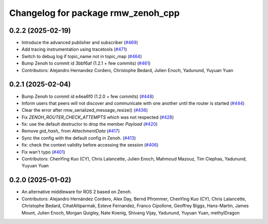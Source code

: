 ^^^^^^^^^^^^^^^^^^^^^^^^^^^^^^^^^^^
Changelog for package rmw_zenoh_cpp
^^^^^^^^^^^^^^^^^^^^^^^^^^^^^^^^^^^

0.2.2 (2025-02-19)
------------------
* Introduce the advanced publisher and subscriber (`#469 <https://github.com/ros2/rmw_zenoh/issues/469>`_)
* Add tracing instrumentation using tracetools  (`#471 <https://github.com/ros2/rmw_zenoh/issues/471>`_)
* Switch to debug log if topic_name not in topic_map (`#464 <https://github.com/ros2/rmw_zenoh/issues/464>`_)
* Bump Zenoh to commit id 3bbf6af (1.2.1 + few commits) (`#461 <https://github.com/ros2/rmw_zenoh/issues/461>`_)
* Contributors: Alejandro Hernandez Cordero, Christophe Bedard, Julien Enoch, Yadunund, Yuyuan Yuan

0.2.1 (2025-02-04)
------------------
* Bump Zenoh to commit id e4ea6f0 (1.2.0 + few commits) (`#448 <https://github.com/ros2/rmw_zenoh/issues/448>`_)
* Inform users that peers will not discover and communicate with one another until the router is started (`#444 <https://github.com/ros2/rmw_zenoh/issues/444>`_)
* Clear the error after rmw_serialized_message_resize() (`#436 <https://github.com/ros2/rmw_zenoh/issues/436>`_)
* Fix `ZENOH_ROUTER_CHECK_ATTEMPTS` which was not respected (`#428 <https://github.com/ros2/rmw_zenoh/issues/428>`_)
* fix: use the default destructor to drop the member `Payload` (`#420 <https://github.com/ros2/rmw_zenoh/issues/420>`_)
* Remove `gid_hash\_` from `AttachmentData` (`#417 <https://github.com/ros2/rmw_zenoh/issues/417>`_)
* Sync the config with the default config in Zenoh. (`#413 <https://github.com/ros2/rmw_zenoh/issues/413>`_)
* fix: check the context validity before accessing the session (`#406 <https://github.com/ros2/rmw_zenoh/issues/406>`_)
* Fix wan't typo (`#401 <https://github.com/ros2/rmw_zenoh/issues/401>`_)
* Contributors: ChenYing Kuo (CY), Chris Lalancette, Julien Enoch, Mahmoud Mazouz, Tim Clephas, Yadunund, Yuyuan Yuan

0.2.0 (2025-01-02)
------------------
* An alternative middleware for ROS 2 based on Zenoh.
* Contributors: Alejandro Hernández Cordero, Alex Day, Bernd Pfrommer, ChenYing Kuo (CY), Chris Lalancette, Christophe Bedard, CihatAltiparmak, Esteve Fernandez, Franco Cipollone, Geoffrey Biggs, Hans-Martin, James Mount, Julien Enoch, Morgan Quigley, Nate Koenig, Shivang Vijay, Yadunund, Yuyuan Yuan, methylDragon
